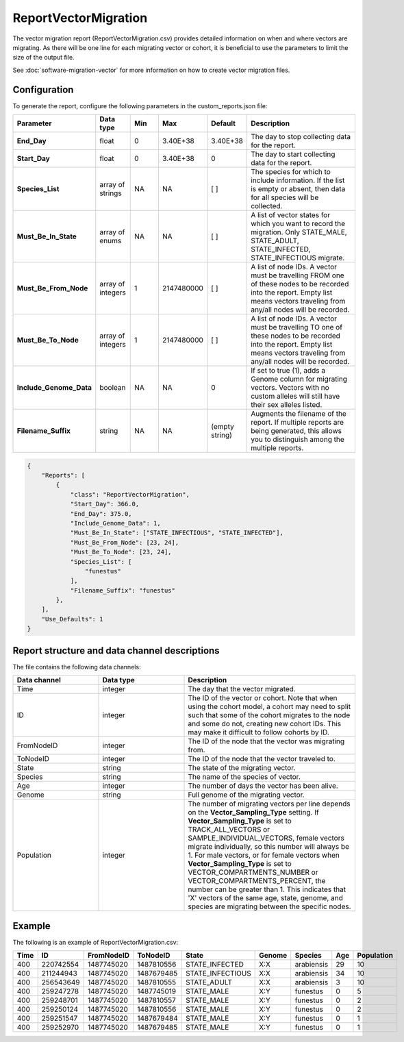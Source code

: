 =====================
ReportVectorMigration
=====================

The vector migration report (ReportVectorMigration.csv) provides detailed information on when and
where vectors are migrating. As there will be one line for each migrating vector or cohort, it is 
beneficial to use the parameters to limit the size of the output file. 

See :doc:`software-migration-vector` for more information on how to create vector migration files.


Configuration
=============

To generate the report, configure the following parameters in the custom_reports.json file:

.. csv-table::
    :header: Parameter, Data type, Min, Max, Default, Description
    :widths: 8, 5, 5, 5, 5, 20

    **End_Day**, float, 0, 3.40E+38, 3.40E+38, "The day to stop collecting data for the report."
    **Start_Day**, float, 0, 3.40E+38, 0, The day to start collecting data for the report.
    **Species_List**, array of strings, NA, NA, [ ], "The species for which to include information. If the list is empty or absent, then data for all species will be collected."
    **Must_Be_In_State**, array of enums, NA, NA, [ ], "A list of vector states for which you want to record the migration. Only STATE_MALE, STATE_ADULT, STATE_INFECTED, STATE_INFECTIOUS migrate."
    **Must_Be_From_Node**, array of integers, 1, 2147480000, [ ], "A list of node IDs. A vector must be travelling FROM one of these nodes to be recorded into the report. Empty list means vectors traveling from any/all nodes will be recorded."
    **Must_Be_To_Node**, array of integers, 1, 2147480000, [ ], "A list of node IDs. A vector must be travelling TO one of these nodes to be recorded into the report. Empty list means vectors traveling from any/all nodes will be recorded."
    **Include_Genome_Data**, boolean, NA, NA, 0, "If set to true (1), adds a Genome column for migrating vectors. Vectors with no custom alleles will still have their sex alleles listed."
    **Filename_Suffix**, string, NA, NA, (empty string), "Augments the filename of the report. If multiple reports are being generated, this allows you to distinguish among the multiple reports."
    

.. code-block:: json

    {
        "Reports": [
            {
                "class": "ReportVectorMigration",
                "Start_Day": 366.0,
                "End_Day": 375.0,
                "Include_Genome_Data": 1,
                "Must_Be_In_State": ["STATE_INFECTIOUS", "STATE_INFECTED"],
                "Must_Be_From_Node": [23, 24],
                "Must_Be_To_Node": [23, 24],
                "Species_List": [
                    "funestus"
                ],
                "Filename_Suffix": "funestus"
            },
        ],
        "Use_Defaults": 1
    }




Report structure and data channel descriptions
==============================================

The file contains the following data channels:

.. csv-table::
    :header: Data channel, Data type, Description
    :widths: 10, 10, 20

    Time, integer, "The day that the vector migrated."
    ID, integer, "The ID of the vector or cohort.  Note that when using the cohort model, a cohort may need to split such that some of the cohort migrates to the node and some do not, creating new cohort IDs. This may make it difficult to follow cohorts by ID."
    FromNodeID, integer, "The ID of the node that the vector was migrating from."
    ToNodeID, integer, "The ID of the node that the vector traveled to."
    State, string, "The state of the migrating vector."
    Species, string, "The name of the species of vector."
    Age, integer, "The number of days the vector has been alive."
    Genome, string, "Full genome of the migrating vector."
    Population, integer, "The number of migrating vectors per line depends on the **Vector_Sampling_Type** setting. If **Vector_Sampling_Type** is set to TRACK_ALL_VECTORS or SAMPLE_INDIVIDUAL_VECTORS, female vectors migrate individually, so this number will always be 1. For male vectors, or for female vectors when **Vector_Sampling_Type** is set to VECTOR_COMPARTMENTS_NUMBER or VECTOR_COMPARTMENTS_PERCENT, the number can be greater than 1. This indicates that 'X' vectors of the same age, state, genome, and species are migrating between the specific nodes."


Example
=======

The following is an example of ReportVectorMigration.csv:

.. csv-table::
    :header: Time, ID, FromNodeID, ToNodeID, State, Genome, Species, Age, Population
    :widths: 10, 10, 10, 10, 10, 10, 10, 10, 10

    400, 220742554, 1487745020, 1487810556, STATE_INFECTED, X:X, arabiensis, 29, 10
    400, 211244943, 1487745020, 1487679485, STATE_INFECTIOUS, X:X, arabiensis, 34, 10
    400, 256543649, 1487745020, 1487810555, STATE_ADULT, X:X, arabiensis, 3, 10
    400, 259247278, 1487745020, 1487745019, STATE_MALE, X:Y, funestus, 0, 5
    400, 259248701, 1487745020, 1487810557, STATE_MALE, X:Y, funestus, 0, 2
    400, 259250124, 1487745020, 1487810556, STATE_MALE, X:Y, funestus, 0, 2
    400, 259251547, 1487745020, 1487679484, STATE_MALE, X:Y, funestus, 0, 1
    400, 259252970, 1487745020, 1487679485, STATE_MALE, X:Y, funestus, 0, 1
